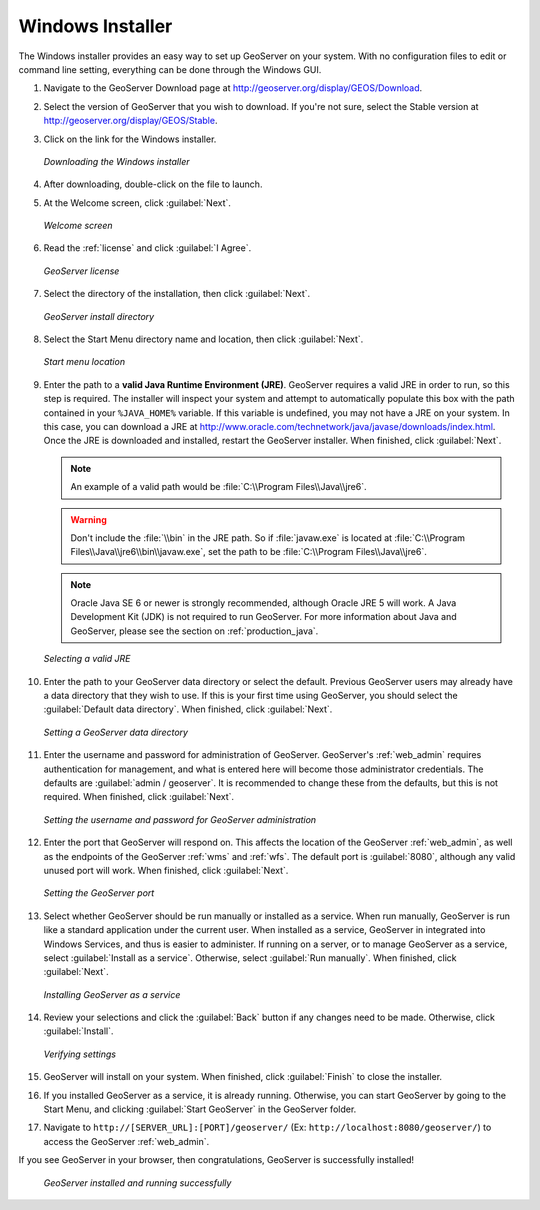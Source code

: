 .. _installation_windows_installer:Windows Installer=================The Windows installer provides an easy way to set up GeoServer on your system.  With no configuration files to edit or command line setting, everything can be done through the Windows GUI.#. Navigate to the GeoServer Download page at `<http://geoserver.org/display/GEOS/Download>`_.#. Select the version of GeoServer that you wish to download.  If you're not sure, select the Stable version at `<http://geoserver.org/display/GEOS/Stable>`_.  #. Click on the link for the Windows installer.   .. figure:: images/win_download.png      :align: center      *Downloading the Windows installer*#. After downloading, double-click on the file to launch.#. At the Welcome screen, click :guilabel:`Next`.   .. figure:: images/win_welcome.png      :align: center      *Welcome screen*#. Read the :ref:`license` and click :guilabel:`I Agree`.   .. figure:: images/win_license.png      :align: center      *GeoServer license*#. Select the directory of the installation, then click :guilabel:`Next`.   .. figure:: images/win_installdir.png      :align: center      *GeoServer install directory*#. Select the Start Menu directory name and location, then click :guilabel:`Next`.   .. figure:: images/win_startmenu.png      :align: center      *Start menu location*#. Enter the path to a **valid Java Runtime Environment (JRE)**.  GeoServer requires a valid JRE in order to run, so this step is required.  The installer will inspect your system and attempt to automatically populate this box with the path contained in your ``%JAVA_HOME%`` variable.  If this variable is undefined, you may not have a JRE on your system.  In this case, you can download a JRE at `<http://www.oracle.com/technetwork/java/javase/downloads/index.html>`_.  Once the JRE is downloaded and installed, restart the GeoServer installer.  When finished, click :guilabel:`Next`.   .. note:: An example of a valid path would be :file:`C:\\Program Files\\Java\\jre6`.   .. warning:: Don't include the :file:`\\bin` in the JRE path.  So if :file:`javaw.exe` is located at :file:`C:\\Program Files\\Java\\jre6\\bin\\javaw.exe`, set the path to be :file:`C:\\Program Files\\Java\\jre6`.   .. note:: Oracle Java SE 6 or newer is strongly recommended, although Oracle JRE 5 will work.  A Java Development Kit (JDK) is not required to run GeoServer.  For more information about Java and GeoServer, please see the section on :ref:`production_java`.   .. figure:: images/win_jre.png      :align: center      *Selecting a valid JRE*#. Enter the path to your GeoServer data directory or select the default.  Previous GeoServer users may already have a data directory that they wish to use.  If this is your first time using GeoServer, you should select the :guilabel:`Default data directory`.  When finished, click :guilabel:`Next`.   .. figure:: images/win_datadir.png      :align: center      *Setting a GeoServer data directory*#. Enter the username and password for administration of GeoServer.  GeoServer's :ref:`web_admin` requires authentication for management, and what is entered here will become those administrator credentials.  The defaults are :guilabel:`admin / geoserver`.  It is recommended to change these from the defaults, but this is not required.  When finished, click :guilabel:`Next`.   .. figure:: images/win_creds.png      :align: center      *Setting the username and password for GeoServer administration*#. Enter the port that GeoServer will respond on.  This affects the location of the GeoServer :ref:`web_admin`, as well as the endpoints of the GeoServer :ref:`wms` and :ref:`wfs`.  The default port is :guilabel:`8080`, although any valid unused port will work.  When finished, click :guilabel:`Next`.   .. figure:: images/win_port.png      :align: center      *Setting the GeoServer port*#. Select whether GeoServer should be run manually or installed as a service.  When run manually, GeoServer is run like a standard application under the current user.  When installed as a service, GeoServer in integrated into Windows Services, and thus is easier to administer.  If running on a server, or to manage GeoServer as a service, select :guilabel:`Install as a service`.  Otherwise, select :guilabel:`Run manually`.  When finished, click :guilabel:`Next`.   .. figure:: images/win_service.png      :align: center      *Installing GeoServer as a service*#. Review your selections and click the :guilabel:`Back` button if any changes need to be made.  Otherwise, click :guilabel:`Install`.   .. figure:: images/win_review.png      :align: center      *Verifying settings*#. GeoServer will install on your system.  When finished, click :guilabel:`Finish` to close the installer.#. If you installed GeoServer as a service, it is already running.  Otherwise, you can start GeoServer by going to the Start Menu, and clicking :guilabel:`Start GeoServer` in the GeoServer folder.#. Navigate to ``http://[SERVER_URL]:[PORT]/geoserver/`` (Ex: ``http://localhost:8080/geoserver/``) to access the GeoServer :ref:`web_admin`.If you see GeoServer in your browser, then congratulations, GeoServer is successfully installed!   .. figure:: images/win_success.png      :align: center      *GeoServer installed and running successfully*